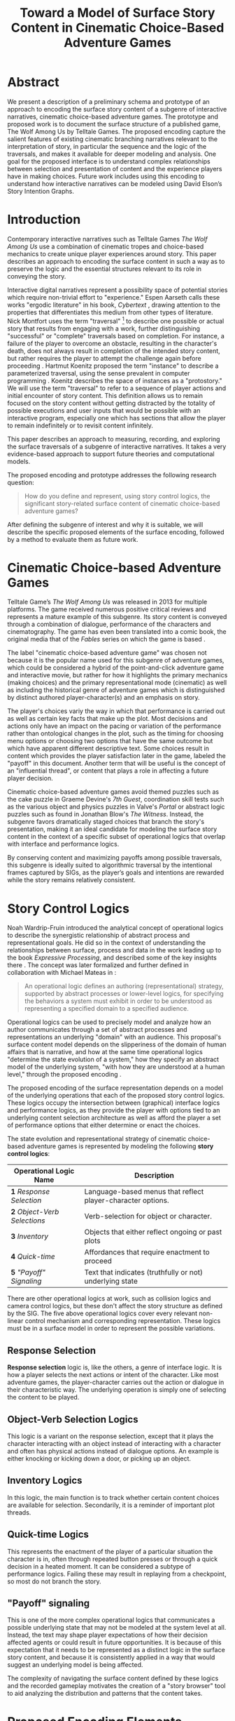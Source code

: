 #+TITLE: Toward a Model of Surface Story Content in Cinematic Choice-Based Adventure Games
#+LATEX_CLASS: llncs
#+LaTeX_HEADER: \usepackage{makeidx}  % allows for indexgeneration
#+LaTeX_HEADER: \frontmatter          % for the preliminariese
* Abstract
:PROPERTIES:
:UNNUMBERED: t
:END:
We present a description of a preliminary schema and prototype of an
approach to encoding the surface story content of a subgenre of
interactive narratives, cinematic choice-based adventure games. The
prototype and proposed work is to document the surface structure of a
published game, The Wolf Among Us by Telltale Games. The proposed
encoding capture the salient features of existing cinematic branching
narratives relevant to the interpretation of story, in particular the
sequence and the logic of the traversals, and makes it available for
deeper modeling and analysis. One goal for the proposed interface is
to understand complex relationships between selection and presentation
of content and the experience players have in making choices. Future
work includes using this encoding to understand how interactive
narratives can be modeled using David Elson’s Story Intention Graphs.

\keywords{Intelligent Narrative Technologies, Computational analysis
of narratives, Interactive cinema and television}
* Introduction
:PROPERTIES:
:UNNUMBERED: t
:END:
Contemporary interactive narratives such as Telltale Games /The Wolf
Among Us/ use a combination of cinematic tropes and choice-based
mechanics to create unique player experiences around story. This paper
describes an approach to encoding the surface content in such a way as
to preserve the logic and the essential structures relevant to its
role in conveying the story.

Interactive digital narratives represent a possibility space of
potential stories which require non-trivial effort to "experience."
Espen Aarseth calls these works "ergodic literature" in his book,
/Cybertext/ \cite{Aarseth1997}, drawing attention to the properties
that differentiates this medium from other types of literature. Nick
Montfort uses the term "traversal" [fn:5] to describe one possible or
actual story that results from engaging with a work, further
distinguishing "successful" or "complete" traversals based on
completion.  For instance, a failure of the player to overcome an
obstacle, resulting in the character's death, does not always result
in completion of the intended story content, but rather requires the
player to attempt the challenge again before proceeding
\cite{Montfort2006}. Hartmut Koenitz proposed the term "instance" to
describe a parameterized traversal, using the sense prevalent in
computer programming \cite{Hartmut2015}.  Koenitz describes the space
of instances as a "protostory." We will use the term "traversal" to
refer to a sequence of player actions and initial encounter of story
content. This definition allows us to remain focused on the story
content without getting distracted by the totality of possible
executions and user inputs that would be possible with an interactive
program, especially one which has sections that allow the player to
remain indefinitely or to revisit content infinitely.

This paper describes an approach to measuring, recording, and
exploring the surface traversals of a subgenre of interactive
narratives. It takes a very evidence-based approach to support future
theories and computational models. 

The proposed encoding and prototype addresses the following research
question:

#+BEGIN_QUOTE
How do you define and represent, using story control logics, the
significant story-related surface content of cinematic choice-based
adventure games?
#+END_QUOTE 

After defining the subgenre of interest and why it is suitable, we
will describe the specific proposed elements of the surface encoding,
followed by a method to evaluate them as future work.

* Cinematic Choice-based Adventure Games
:PROPERTIES:
:ID:       i68is8r0c8h0@seebright.com
:UNNUMBERED: t
:END:
Telltale Game’s /The Wolf Among Us/ was released in 2013 for multiple
platforms. The game received numerous positive critical reviews and
represents a mature example of this subgenre. Its story content is
conveyed through a combination of dialogue, performance of the
characters and cinematography. The game has even been translated into
a comic book, the original media that of the /Fables/ series on which
the game is based \cite{Sturges2014}. 

The label "cinematic choice-based adventure game" was chosen not
because it is the popular name used for this subgenre of adventure
games, which could be considered a hybrid of the point-and-click
adventure game and interactive movie, but rather for how it highlights
the primary mechanics (making choices) and the primary
representational mode (cinematic) as well as including the historical
genre of adventure games which is distinguished by distinct authored
player-character(s) and an emphasis on story.

The player's choices variy the way in which that performance is
carried out as well as certain key facts that make up the plot. Most
decisions and actions only have an impact on the pacing or variation
of the performance rather than ontological changes in the plot, such
as the timing for choosing menu options or choosing two options that
have the same outcome but which have apparent different descriptive
text. Some choices result in content which provides the player
satisfaction later in the game, labeled the "payoff" in this
document. Another term that will be useful is the concept of an
"influential thread", or content that plays a role in affecting a
future player decision.

Cinematic choice-based adventure games avoid themed puzzles such as
the cake puzzle in Graeme Devine's /7th Guest/, coordination skill
tests such as the various object and physics puzzles in Valve's
/Portal/ or abstract logic puzzles such as found in Jonathan Blow's
/The Witness/. Instead, the subgenre favors dramatically staged
choices that branch the story's presentation, making it an ideal
candidate for modeling the surface story content in the context of a
specific subset of operational logics that overlap with interface and
performance logics.

By conserving content and maximizing payoffs among possible
traversals, this subgenre is ideally suited to algorithmic traversal
by the intentional frames captured by SIGs, as the player’s goals and
intentions are rewarded while the story remains relatively consistent.

* Story Control Logics
:PROPERTIES:
:UNNUMBERED: t
:END:

Noah Wardrip-Fruin introduced the analytical concept of operational
logics \cite{Wardrip-fruin} to describe the synergistic relationship
of abstract process and representational goals. He did so in the
context of understanding the relationships between surface, process
and data in the work leading up to the book /Expressive Processing/,
and described some of the key insights there \cite{Wardrip-Fruin2009}.
The concept was later formalized and further defined in collaboration
with Michael Mateas in \cite{Mateas2009b}:

#+BEGIN_QUOTE
An operational logic defines an authoring (representational)
strategy, supported by abstract processes or lower-level logics, for
specifying the behaviors a system must exhibit in order to be
understood as representing a specified domain to a specified
audience. \cite{Mateas2009b}
#+END_QUOTE

Operational logics can be used to precisely model and analyze how an
author communicates through a set of abstract processes and
representations an underlying "domain" with an audience. This
proposal's surface content model depends on the slipperiness of the
domain of human affairs that is narrative, and how at the same time
operational logics "determine the state evolution of a system," how
they specify an abstract model of the underlying system, "with how
they are understood at a human level," through the proposed encoding
\cite{Mateas2009b}. 

The proposed encoding of the surface representation depends on a model
of the underlying operations that each of the proposed story control
logics. These logics occupy the intersection between (graphical)
interface logics and performance logics, as they provide the player
with options tied to an underlying content selection architecture as
well as afford the player a set of performance options that either
determine or enact the choices.

The state evolution and representational strategy of cinematic
choice-based adventure games is represented by modeling the following
*story control logics*:

| Operational Logic Name       | Description                                                 |
|------------------------------+-------------------------------------------------------------|
| *1* /Response Selection/     | Language-based menus that reflect player-character options. |
| *2* /Object-Verb Selections/ | Verb-selection for object or character.                     |
| *3* /Inventory/              | Objects that either reflect ongoing or past plots           |
| *4* /Quick-time/             | Affordances that require enactment to proceed               |
| *5* /"Payoff" Signaling/     | Text that indicates (truthfully or not) underlying state    |

There are other operational logics at work, such as collision logics
and camera control logics, but these don't affect the story structure
as defined by the SIG. The five above operational logics cover every
relevant non-linear control mechanism and corresponding
representation. These logics must be in a surface model in order to
represent the possible variations. 

** Response Selection
*Response selection* logic is, like the others, a genre of interface
logic. It is how a player selects the next actions or intent of the
character. Like most adventure games, the player-character carries out
the action or dialogue in their characteristic way. The underlying
operation is simply one of selecting the content to be played.

** Object-Verb Selection Logics
This logic is a variant on the response selection, except that it
plays the character interacting with an object instead of interacting
with a character and often has physical actions instead of dialogue
options. An example is either knocking or kicking down a door, or
picking up an object.

** Inventory Logics
In this logic, the main function is to track whether certain content
choices are available for selection. Secondarily, it is a reminder of
important plot threads.
** Quick-time Logics
This represents the enactment of the player of a particular situation
the character is in, often through repeated button presses or through
a quick decision in a heated moment. It can be considered a subtype of
performance logics. Failing these may result in replaying from a
checkpoint, so most do not branch the story.
** "Payoff" signaling
This is one of the more complex operational logics that communicates a
possible underlying state that may not be modeled at the system level
at all. Instead, the text may shape player expectations of how their
decision affected agents or could result in future opportunities. It
is because of this expectation that it needs to be represented as a
distinct logic in the surface story content, and because it is
consistently applied in a way that would suggest an underlying model
is being affected.

The complexity of navigating the surface content defined by these
logics and the recorded gameplay motivates the creation of a "story
browser" tool to aid analyzing the distribution and patterns that the
content takes.
* Proposed Encoding Elements
:PROPERTIES:
:UNNUMBERED: t
:END:
** Timecodes
:PROPERTIES:
:UNNUMBERED: t
:END:

In film, a timecode is a way to uniquely identify every frame in a
piece of video. The format is similar to traditional time
representations, with hour, minute and second separated by colons. In
addition, this format includes the frame, which for the purposes of
this study will be at a framerate of 30 frames per second.

This means a format of 05:04:10 represents a frame at 5 minutes, 4
seconds and 10 frames, or frame number 9120.

Because this study considers non-linear games, the gameplay footage
cannot be simply mapped to traditional timecodes. Instead, the
gameplay is divided into segments roughly corresponding to cutscenes
and interaction opportunities. These are detailed in the following
sections.

** Shots and Segments
:PROPERTIES:
:UNNUMBERED: t
:END:

In film studies, a shot by shot analysis usually divides film into
continuous sequences of frames which are separated by cuts or other
transitions. In this format, shots are identified by timecode and made
available for tagging as a semantic unit.

Sequences of shots are further aggregated into segments which indicate
key boundaries that are bounded by opportunities for interaction.

The proposed methods of dealing with this type of content is to
identify each segment uniquely and describe the relationship both to
the preceding and succeeding segments as well as the logical
conditions under which that segment is both shown and made available
(as in the case of choices where a certain condition must have been
met in order for a choice to be available).

This is a breakdown of the beginning portion of a single source file
into shots, showing the timecode for the start and end and the unique
ID used elsewhere.

#+BEGIN_SRC javascript
[
    {
        "shot_id": 0,
        "thumb" : null,
        "source_file" : "source_1",
        "source_begin" : "00:00:00",
        "source_end" : "00:08:18",
    },
]
#+END_SRC

A segment is simply a set of shots that either are between, during or
result from a player action. This technique requires a different
tactic for free-roam segments (an example walkthrough for each
hotspot, for instance), but includes quick-time segments.

#+BEGIN_SRC javascript
[
  {
    "segment_id": 0,
    "type": "cutscene",
    "begin": "00:00:00",
    "end": "01:52:22",
    "thumb": null,
      "shots": [0,1,2,3,4,5,6,7,8,9,
                10,11,12,13,14,15,16,
                17,18],
    "beats": []
  },
  {
    "segment_id": 1,
      "type": "choice",
      "choices_id":0,
      "begin": "01:52:23",
      "end": "02:24:29",
      "predecessors":[0],
      "thumb": null,
      "shots": [19,20,21,22,23],
      "beats": []
  }
]
#+END_SRC
** Choice Points
:PROPERTIES:
:UNNUMBERED: t
:END:

"Choice Points" are the segments where a (usually textual) menu of
responses are presented for the player to make a decision. They
usually consist of either a paraphrase of the response but can include
either silence or an action in brackets. Selecting an option triggers
a segment which dramatically presents how that choice plays out,
usually first by an action or a dialogue act by the player-character
(Bigby Wolf in /The Wolf Among Us/), followed by the response by
another character or character(s) and/or the environment.

Choice points represent a particularly important feature of the
encoded surface content. The data structure reflects both the role as
variable (each choice determines which future choices are available)
as well as preconditions (some choices requires that certain
conditions be met in order to be present in a set of choices).

This is a possible data structure that captures the graph nature as
well as the text necessary for rendering interfaces. It has an ID of
the associated segment that plays during the choice itself as well as
access to the text of the choice. Further additions would be
pre-conditions such as presence or absence of an inventory item or a
previous choice the player made.

#+BEGIN_SRC javascript
[{
		"segment_id": 5,
		"choices": [{
			"alt_id": 0,
			"choice_text": "So what have I walked into?",
			"next_segment": 7
		}, {
			"alt_id": 1,
			"choice_text": "What do you want me to do?",
			"next_segment": 7
		}, {
			"alt_id": 2,
			"choice_text": "[Head Upstairs]",
			"next_segment": 8
		}, {
			"alt_id": 3,
			"choice_text": "...",
			"next_segment": 7
		}]
	}]
#+END_SRC

Likewise, for quicktime events they would indicate the type, duration
and the action sequence in the same way that choices did.

#+BEGIN_SRC javascript
[{
		"quicktime_event": {
			"key": "up"
		}
	}, {
		"quicktime_choice": {
			"choices": [{
				"alt_id": 0,
				"description": "couch",
				"mouse": "left"
			}, {
				"alt_id": 1,
				"description": "sink",
				"mouse": "left"
			}]
		}
	}]
#+END_SRC
** Dialogue
:PROPERTIES:
:UNNUMBERED: t
:END:

Another key content represented in this format is the dialogue. This
represents textual content, but it is usually for a full listing of
different structures supported and the types of information each
encodes. Below is a sample of some dialogue encoded for the first
scene:

For dialogue and other text, we plan to use the industry standard VTT
encoding which is used for subtitles and captions for video
content. Below is a sample of the encoding at work.

#+BEGIN_SRC javascript
[
    {
        "lineid": 9,
        "type": "dialogue",
        "begin": "1:56:01",
        "end": "1:56:29",
        "speaker": "bigby",
        "text": "Mr. Toad?"
    },
]
#+END_SRC

* Story Browser Prototype
The browser demonstrates the basic approach taken in the system
provide a set of parallel encodings of content locations that can be
used as various layers of surface discourse. Allow this content to be
rearranged according to the structural characteristics of the
underlying operational logic in the game, in particular choice points,
inventory items, decisions.

#+CAPTION: Story Browser Prototype Interface
#+ATTR_LATEX: :width 10cm
[[file:story_browser.png]]

The Story Browser Interface shows off two main features that would be
useful in analyzing and exploring surface traversals:

1. A navigation timeline that shows the location of segments of
   content. In this version, there are two timelines. The first
   represents the raw content (divided into segments corresponding
   roughly to choice points and "cutscenes"
2. A choice selection interface which allows the user to specify which
   traversal to make "selected." Each choice point's options are
   displayed along with the segment that results, changing to the
   correct clip when the user selects the corresponding choice.

For the Story Browser prototype, the encoding of the surface content
was performed manually. Non-linear video editing tools such as Adobe
Premier Pro are an inspiration for dealing with non-textual
content. These tools enable precise editing using operations such as
inserting a cut (a segmentation of a video file based on a timecode
that specifies a location for potential insertion of another clip.

In the current form, the content is recorded as segments reflecting
their variation, but it is anticipated that increasing the granularity
by adding shot-level metadata would better provide for comparisons
between different traversals in terms of which shots and lines of
dialogue are identical.

* Proposed Evaluation
This encoding and prototype is based on an analysis of only a portion
of the target work, and future work depends on a complete encoding of
the entirety of the work using the proposed encoding. But we will
revisit the initial research question to propose how an encoding would
be evaluated.

#+BEGIN_QUOTE
How do you define and represent, using story control logics, the
significant story-related surface content of cinematic choice-based
adventure games?
#+END_QUOTE 

The question suggests several strategies for evaluation. The selection
of content types, relationships and metrics determine the types of
operations and questions which it can answer easily. Applying a set of
questions to the content, once encoded, would provide evidence that
the approach's utility is in revealing non-obvious answers about the
distribution of traversals and content that existing methods cannot.

Below are some examples of questions that engage with just the surface
story content itself:

- How much (in terms of percentage) of the content in /The Wolf Among
  Us/ is displayed to a player on average? This requires a mechanistic
  tabulation of the surface story content without any interpretation
  or reference to SIG content, but would be useful in answering
  questions about authorial burden or "efficiency" of the work's usage
  of hand-authored content in a more precise way than lines of
  dialogue.
- What are the distributions of traversal length? Does traversal length,
  measured by either content elements or total time, follow a normal
  curve?
- How can each decision be ranked in terms of its impact on the
  possible traversals it is a precondition for?

By using elements traditionally analyzed by film to segment the work
and using the three "story control" operational logics (OL1, OL2, OL3,
OL4 and OL5), a number of questions which engage the material surface
could be formulated.  The answers can be strengthened by using the
surface content dataset and the visualizations and examples it would
highlight. An example of such a traversal could be one discovered
where the player-character has the shortest total traversal time as
measured by summing up the duration of each segment length. What
choices did the player make that gave rise to such a traversal? Were
they surprising in any way? How much do similar traversals vary, and
were there any indicators as to their significance in those dialogue
options?

* Closing and Future Work
:PROPERTIES:
:UNNUMBERED: t
:END:
Cinematic choice-based adventure games are popular and successful
non-linear narratives that are often seen as an anomaly in their
reliance on hand-authored content, but what they represent is an
opportunity to understand story and interactivity in a genre that is
potentially tractable for computational narratology approaches. This
paper described a surface encoding that would be a foundation for
future models of content, both using computer vision approaches that
utilize the metadata as well as approaches that seek to model the
story content, as David Elson accomplishes through the Story Intention
Graph schemata \cite{Elson2012}. By better understanding what
currently works as interactive narrative experiences using
computational methods, we can better understand both how to develop
better content and how existing artifacts create the effects that they
do.

#+BIBLIOGRAPHY:  AdvancementProposal splncs03 alimit:t option:--both

* Footnotes

[fn:9] This is influenced by Michael Mateas' concept of "content
selection architectures" as a useful way to describe how various types
of content and the configuration of the systems that organize them can
be compared. \cite{Mateas2015}

[fn:8] labeled deterministic, even though these works could branch and
Chris Crawford sense of instantial \cite{Crawford1982} could just as
well apply
[fn:7] Even in their contemporary generated kin, such as Meehan's /Talespin/
\cite{Meehan1981}

[fn:6] Quantic Dream, 2010

[fn:5] In interactive fiction, this is a textual transcript as all
input and output of the work is recorded in a log.

[fn:4] the string of characters that is the entirety of the original
work considered in Elson's dissertation as referenced by text nodes
\cite{Elson2012}

[fn:3] The SIG Schemata is agnostic to the format or even the presence
of a logical proposition within each of these "Proposition" nodes.

[fn:2] As opposed to "procedural" content, the distinction Chris
Crawford describes in his 1984 book "The Art of Computer Game
Design." He even goes on to claim in his discussion that "A game
derives its quality from the richness of the network of options it
presents. These options are only accessible through the
process-intensive aspects of the game." \cite{Crawford1982}

[fn:1] One recent Telltale Games work, Minecraft, uses a sandbox-style
creation game based on voxels as its basis, which departs from
previous works that use either comics or television.




